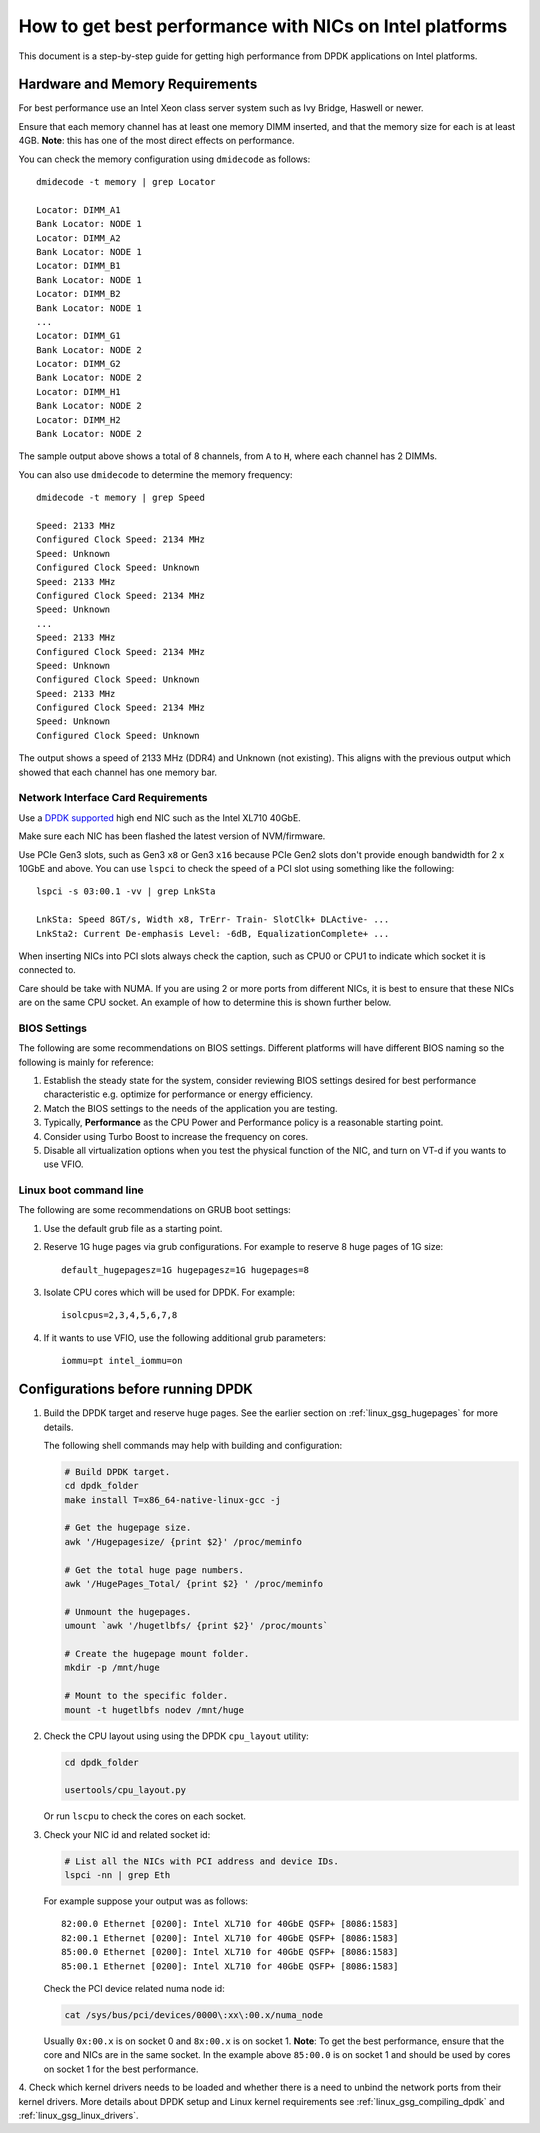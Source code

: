 How to get best performance with NICs on Intel platforms
========================================================

This document is a step-by-step guide for getting high performance from DPDK applications on Intel platforms.


Hardware and Memory Requirements
--------------------------------

For best performance use an Intel Xeon class server system such as Ivy Bridge, Haswell or newer.

Ensure that each memory channel has at least one memory DIMM inserted, and that the memory size for each is at least 4GB.
**Note**: this has one of the most direct effects on performance.

You can check the memory configuration using ``dmidecode`` as follows::

      dmidecode -t memory | grep Locator

      Locator: DIMM_A1
      Bank Locator: NODE 1
      Locator: DIMM_A2
      Bank Locator: NODE 1
      Locator: DIMM_B1
      Bank Locator: NODE 1
      Locator: DIMM_B2
      Bank Locator: NODE 1
      ...
      Locator: DIMM_G1
      Bank Locator: NODE 2
      Locator: DIMM_G2
      Bank Locator: NODE 2
      Locator: DIMM_H1
      Bank Locator: NODE 2
      Locator: DIMM_H2
      Bank Locator: NODE 2

The sample output above shows a total of 8 channels, from ``A`` to ``H``, where each channel has 2 DIMMs.

You can also use ``dmidecode`` to determine the memory frequency::

      dmidecode -t memory | grep Speed

      Speed: 2133 MHz
      Configured Clock Speed: 2134 MHz
      Speed: Unknown
      Configured Clock Speed: Unknown
      Speed: 2133 MHz
      Configured Clock Speed: 2134 MHz
      Speed: Unknown
      ...
      Speed: 2133 MHz
      Configured Clock Speed: 2134 MHz
      Speed: Unknown
      Configured Clock Speed: Unknown
      Speed: 2133 MHz
      Configured Clock Speed: 2134 MHz
      Speed: Unknown
      Configured Clock Speed: Unknown

The output shows a speed of 2133 MHz (DDR4) and Unknown (not existing).
This aligns with the previous output which showed that each channel has one memory bar.


Network Interface Card Requirements
~~~~~~~~~~~~~~~~~~~~~~~~~~~~~~~~~~~

Use a `DPDK supported <http://core.dpdk.org/supported/>`_ high end NIC such as the Intel XL710 40GbE.

Make sure each NIC has been flashed the latest version of NVM/firmware.

Use PCIe Gen3 slots, such as Gen3 ``x8`` or Gen3 ``x16`` because PCIe Gen2 slots don't provide enough bandwidth
for 2 x 10GbE and above.
You can use ``lspci`` to check the speed of a PCI slot using something like the following::

      lspci -s 03:00.1 -vv | grep LnkSta

      LnkSta: Speed 8GT/s, Width x8, TrErr- Train- SlotClk+ DLActive- ...
      LnkSta2: Current De-emphasis Level: -6dB, EqualizationComplete+ ...

When inserting NICs into PCI slots always check the caption, such as CPU0 or CPU1 to indicate which socket it is connected to.

Care should be take with NUMA.
If you are using 2 or more ports from different NICs, it is best to ensure that these NICs are on the same CPU socket.
An example of how to determine this is shown further below.


BIOS Settings
~~~~~~~~~~~~~

The following are some recommendations on BIOS settings. Different platforms will have different BIOS naming
so the following is mainly for reference:

#. Establish the steady state for the system, consider reviewing BIOS settings desired for best performance characteristic e.g. optimize for performance or energy efficiency.

#. Match the BIOS settings to the needs of the application you are testing.

#. Typically, **Performance** as the CPU Power and Performance policy is a reasonable starting point.

#. Consider using Turbo Boost to increase the frequency on cores.

#. Disable all virtualization options when you test the physical function of the NIC, and turn on VT-d if you wants to use VFIO.


Linux boot command line
~~~~~~~~~~~~~~~~~~~~~~~

The following are some recommendations on GRUB boot settings:

#. Use the default grub file as a starting point.

#. Reserve 1G huge pages via grub configurations. For example to reserve 8 huge pages of 1G size::

      default_hugepagesz=1G hugepagesz=1G hugepages=8

#. Isolate CPU cores which will be used for DPDK. For example::

      isolcpus=2,3,4,5,6,7,8

#. If it wants to use VFIO, use the following additional grub parameters::

      iommu=pt intel_iommu=on


Configurations before running DPDK
----------------------------------

1. Build the DPDK target and reserve huge pages.
   See the earlier section on :ref:`linux_gsg_hugepages` for more details.

   The following shell commands may help with building and configuration:

   .. code-block:: console

      # Build DPDK target.
      cd dpdk_folder
      make install T=x86_64-native-linux-gcc -j

      # Get the hugepage size.
      awk '/Hugepagesize/ {print $2}' /proc/meminfo

      # Get the total huge page numbers.
      awk '/HugePages_Total/ {print $2} ' /proc/meminfo

      # Unmount the hugepages.
      umount `awk '/hugetlbfs/ {print $2}' /proc/mounts`

      # Create the hugepage mount folder.
      mkdir -p /mnt/huge

      # Mount to the specific folder.
      mount -t hugetlbfs nodev /mnt/huge

2. Check the CPU layout using using the DPDK ``cpu_layout`` utility:

   .. code-block:: console

      cd dpdk_folder

      usertools/cpu_layout.py

   Or run ``lscpu`` to check the cores on each socket.

3. Check your NIC id and related socket id:

   .. code-block:: console

      # List all the NICs with PCI address and device IDs.
      lspci -nn | grep Eth

   For example suppose your output was as follows::

      82:00.0 Ethernet [0200]: Intel XL710 for 40GbE QSFP+ [8086:1583]
      82:00.1 Ethernet [0200]: Intel XL710 for 40GbE QSFP+ [8086:1583]
      85:00.0 Ethernet [0200]: Intel XL710 for 40GbE QSFP+ [8086:1583]
      85:00.1 Ethernet [0200]: Intel XL710 for 40GbE QSFP+ [8086:1583]

   Check the PCI device related numa node id:

   .. code-block:: console

      cat /sys/bus/pci/devices/0000\:xx\:00.x/numa_node

   Usually ``0x:00.x`` is on socket 0 and ``8x:00.x`` is on socket 1.
   **Note**: To get the best performance, ensure that the core and NICs are in the same socket.
   In the example above ``85:00.0`` is on socket 1 and should be used by cores on socket 1 for the best performance.

4. Check which kernel drivers needs to be loaded and whether there is a need to unbind the network ports from their kernel drivers.
More details about DPDK setup and Linux kernel requirements see :ref:`linux_gsg_compiling_dpdk` and :ref:`linux_gsg_linux_drivers`.
